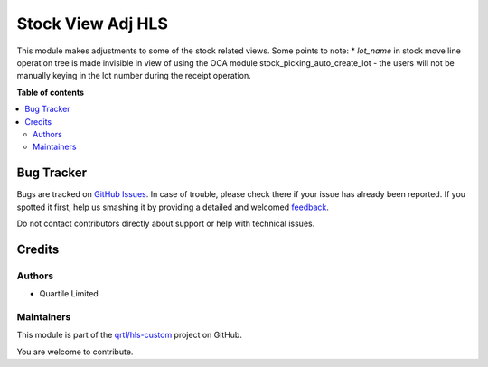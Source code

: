 ==================
Stock View Adj HLS
==================

.. !!!!!!!!!!!!!!!!!!!!!!!!!!!!!!!!!!!!!!!!!!!!!!!!!!!!
   !! This file is generated by oca-gen-addon-readme !!
   !! changes will be overwritten.                   !!
   !!!!!!!!!!!!!!!!!!!!!!!!!!!!!!!!!!!!!!!!!!!!!!!!!!!!

.. |badge1| image:: https://img.shields.io/badge/maturity-Beta-yellow.png
    :target: https://odoo-community.org/page/development-status
    :alt: Beta
.. |badge2| image:: https://img.shields.io/badge/licence-AGPL--3-blue.png
    :target: http://www.gnu.org/licenses/agpl-3.0-standalone.html
    :alt: License: AGPL-3
.. |badge3| image:: https://img.shields.io/badge/github-OCA%2Fhls--custom-lightgray.png?logo=github
    :target: https://github.com/qrtl/hls-custom/tree/12.0/stock_view_adj_hls
    :alt: qrtl/hls-custom

|badge1| |badge2| |badge3| 

This module makes adjustments to some of the stock related views.
Some points to note:
* `lot_name` in stock move line operation tree is made invisible in view of using
the OCA module stock_picking_auto_create_lot - the users will not be manually
keying in the lot number during the receipt operation.

**Table of contents**

.. contents::
   :local:

Bug Tracker
===========

Bugs are tracked on `GitHub Issues <https://github.com/qrtl/hls-custom/issues>`_.
In case of trouble, please check there if your issue has already been reported.
If you spotted it first, help us smashing it by providing a detailed and welcomed
`feedback <https://github.com/qrtl/hls-custom/issues/new?body=module:%20stock_view_adj_hls%0Aversion:%201820-make-serial-number-uneditable%0A%0A**Steps%20to%20reproduce**%0A-%20...%0A%0A**Current%20behavior**%0A%0A**Expected%20behavior**>`_.

Do not contact contributors directly about support or help with technical issues.

Credits
=======

Authors
~~~~~~~

* Quartile Limited

Maintainers
~~~~~~~~~~~

This module is part of the `qrtl/hls-custom <https://github.com/qrtl/hls-custom/tree/12.0/stock_view_adj_hls>`_ project on GitHub.

You are welcome to contribute.
